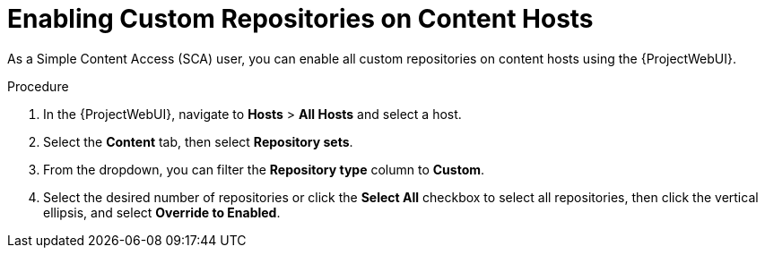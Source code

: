 [id="Enabling_Custom_Repositories_on_Content_Hosts_{context}"]
= Enabling Custom Repositories on Content Hosts

As a Simple Content Access (SCA) user, you can enable all custom repositories on content hosts using the {ProjectWebUI}.

.Procedure
. In the {ProjectWebUI}, navigate to *Hosts* > *All Hosts* and select a host.
. Select the *Content* tab, then select *Repository sets*.
. From the dropdown, you can filter the *Repository type* column to *Custom*.
. Select the desired number of repositories or click the *Select All* checkbox to select all repositories, then click the vertical ellipsis, and select *Override to Enabled*.
